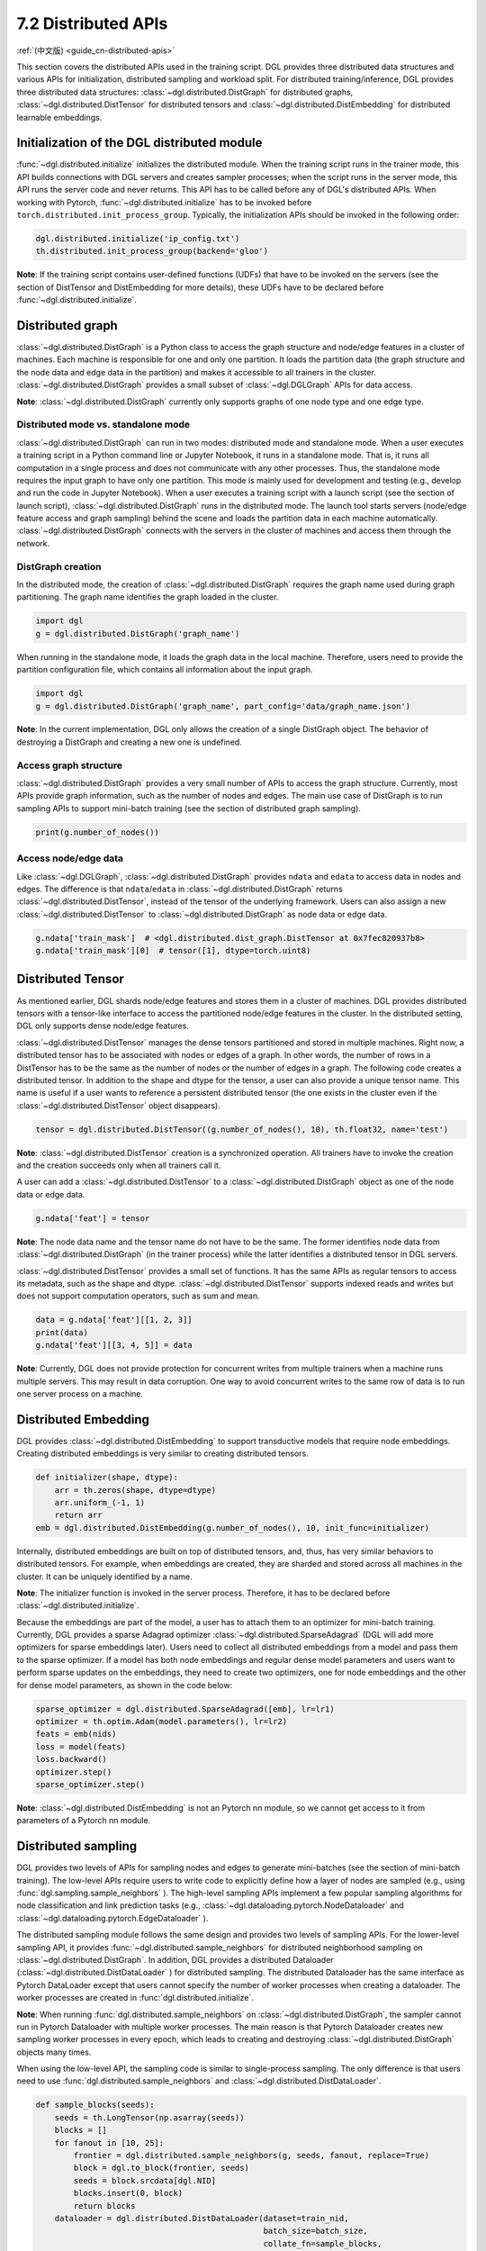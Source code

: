 .. _guide-distributed-apis:

7.2 Distributed APIs
--------------------

:ref:`(中文版) <guide_cn-distributed-apis>`

This section covers the distributed APIs used in the training script. DGL provides three distributed
data structures and various APIs for initialization, distributed sampling and workload split.
For distributed training/inference, DGL provides three distributed data structures:
:class:`~dgl.distributed.DistGraph` for distributed graphs, :class:`~dgl.distributed.DistTensor` for
distributed tensors and :class:`~dgl.distributed.DistEmbedding` for distributed learnable embeddings.

Initialization of the DGL distributed module
~~~~~~~~~~~~~~~~~~~~~~~~~~~~~~~~~~~~~~~~~~~~

:func:`~dgl.distributed.initialize` initializes the distributed module. When the training script runs
in the trainer mode, this API builds connections with DGL servers and creates sampler processes;
when the script runs in the server mode, this API runs the server code and never returns. This API
has to be called before any of DGL's distributed APIs. When working with Pytorch,
:func:`~dgl.distributed.initialize` has to be invoked before ``torch.distributed.init_process_group``.
Typically, the initialization APIs should be invoked in the following order:

.. code:: python

    dgl.distributed.initialize('ip_config.txt')
    th.distributed.init_process_group(backend='gloo')

**Note**: If the training script contains user-defined functions (UDFs) that have to be invoked on
the servers (see the section of DistTensor and DistEmbedding for more details), these UDFs have to
be declared before :func:`~dgl.distributed.initialize`.

Distributed graph
~~~~~~~~~~~~~~~~~

:class:`~dgl.distributed.DistGraph` is a Python class to access the graph structure and node/edge features
in a cluster of machines. Each machine is responsible for one and only one partition. It loads
the partition data (the graph structure and the node data and edge data in the partition) and makes
it accessible to all trainers in the cluster. :class:`~dgl.distributed.DistGraph` provides a small subset
of :class:`~dgl.DGLGraph` APIs for data access.

**Note**: :class:`~dgl.distributed.DistGraph` currently only supports graphs of one node type and one edge type.

Distributed mode vs. standalone mode
^^^^^^^^^^^^^^^^^^^^^^^^^^^^^^^^^^^^

:class:`~dgl.distributed.DistGraph` can run in two modes: distributed mode and standalone mode.
When a user executes a training script in a Python command line or Jupyter Notebook, it runs in
a standalone mode. That is, it runs all computation in a single process and does not communicate
with any other processes. Thus, the standalone mode requires the input graph to have only one partition.
This mode is mainly used for development and testing (e.g., develop and run the code in Jupyter Notebook).
When a user executes a training script with a launch script (see the section of launch script),
:class:`~dgl.distributed.DistGraph` runs in the distributed mode. The launch tool starts servers
(node/edge feature access and graph sampling) behind the scene and loads the partition data in
each machine automatically. :class:`~dgl.distributed.DistGraph` connects with the servers in the cluster
of machines and access them through the network.

DistGraph creation
^^^^^^^^^^^^^^^^^^

In the distributed mode, the creation of :class:`~dgl.distributed.DistGraph` requires the graph name used
during graph partitioning. The graph name identifies the graph loaded in the cluster.

.. code:: python

    import dgl
    g = dgl.distributed.DistGraph('graph_name')

When running in the standalone mode, it loads the graph data in the local machine. Therefore, users need
to provide the partition configuration file, which contains all information about the input graph.

.. code:: python

    import dgl
    g = dgl.distributed.DistGraph('graph_name', part_config='data/graph_name.json')

**Note**: In the current implementation, DGL only allows the creation of a single DistGraph object. The behavior
of destroying a DistGraph and creating a new one is undefined.

Access graph structure
^^^^^^^^^^^^^^^^^^^^^^

:class:`~dgl.distributed.DistGraph` provides a very small number of APIs to access the graph structure.
Currently, most APIs provide graph information, such as the number of nodes and edges. The main use case
of DistGraph is to run sampling APIs to support mini-batch training (see the section of distributed
graph sampling).

.. code:: python

    print(g.number_of_nodes())

Access node/edge data
^^^^^^^^^^^^^^^^^^^^^

Like :class:`~dgl.DGLGraph`, :class:`~dgl.distributed.DistGraph` provides ``ndata`` and ``edata``
to access data in nodes and edges.
The difference is that ``ndata``/``edata`` in :class:`~dgl.distributed.DistGraph` returns
:class:`~dgl.distributed.DistTensor`, instead of the tensor of the underlying framework.
Users can also assign a new :class:`~dgl.distributed.DistTensor` to
:class:`~dgl.distributed.DistGraph` as node data or edge data.

.. code:: python

    g.ndata['train_mask']  # <dgl.distributed.dist_graph.DistTensor at 0x7fec820937b8>
    g.ndata['train_mask'][0]  # tensor([1], dtype=torch.uint8)

Distributed Tensor
~~~~~~~~~~~~~~~~~~~~~

As mentioned earlier, DGL shards node/edge features and stores them in a cluster of machines.
DGL provides distributed tensors with a tensor-like interface to access the partitioned
node/edge features in the cluster. In the distributed setting, DGL only supports dense node/edge
features.

:class:`~dgl.distributed.DistTensor` manages the dense tensors partitioned and stored in
multiple machines. Right now, a distributed tensor has to be associated with nodes or edges
of a graph. In other words, the number of rows in a DistTensor has to be the same as the number
of nodes or the number of edges in a graph. The following code creates a distributed tensor.
In addition to the shape and dtype for the tensor, a user can also provide a unique tensor name.
This name is useful if a user wants to reference a persistent distributed tensor (the one exists
in the cluster even if the :class:`~dgl.distributed.DistTensor` object disappears).

.. code:: python

    tensor = dgl.distributed.DistTensor((g.number_of_nodes(), 10), th.float32, name='test')

**Note**: :class:`~dgl.distributed.DistTensor` creation is a synchronized operation. All trainers
have to invoke the creation and the creation succeeds only when all trainers call it. 

A user can add a :class:`~dgl.distributed.DistTensor` to a :class:`~dgl.distributed.DistGraph`
object as one of the node data or edge data.

.. code:: python

    g.ndata['feat'] = tensor

**Note**: The node data name and the tensor name do not have to be the same. The former identifies
node data from :class:`~dgl.distributed.DistGraph` (in the trainer process) while the latter
identifies a distributed tensor in DGL servers.

:class:`~dgl.distributed.DistTensor` provides a small set of functions. It has the same APIs as
regular tensors to access its metadata, such as the shape and dtype.
:class:`~dgl.distributed.DistTensor` supports indexed reads and writes but does not support
computation operators, such as sum and mean.

.. code:: python

    data = g.ndata['feat'][[1, 2, 3]]
    print(data)
    g.ndata['feat'][[3, 4, 5]] = data

**Note**: Currently, DGL does not provide protection for concurrent writes from multiple trainers
when a machine runs multiple servers. This may result in data corruption. One way to avoid concurrent
writes to the same row of data is to run one server process on a machine.

Distributed Embedding
~~~~~~~~~~~~~~~~~~~~~

DGL provides :class:`~dgl.distributed.DistEmbedding` to support transductive models that require
node embeddings. Creating distributed embeddings is very similar to creating distributed tensors.

.. code:: python

    def initializer(shape, dtype):
        arr = th.zeros(shape, dtype=dtype)
        arr.uniform_(-1, 1)
        return arr
    emb = dgl.distributed.DistEmbedding(g.number_of_nodes(), 10, init_func=initializer)

Internally, distributed embeddings are built on top of distributed tensors, and, thus, has
very similar behaviors to distributed tensors. For example, when embeddings are created, they
are sharded and stored across all machines in the cluster. It can be uniquely identified by a name.

**Note**: The initializer function is invoked in the server process. Therefore, it has to be
declared before :class:`~dgl.distributed.initialize`.

Because the embeddings are part of the model, a user has to attach them to an optimizer for
mini-batch training. Currently, DGL provides a sparse Adagrad optimizer
:class:`~dgl.distributed.SparseAdagrad` (DGL will add more optimizers for sparse embeddings later).
Users need to collect all distributed embeddings from a model and pass them to the sparse optimizer.
If a model has both node embeddings and regular dense model parameters and users want to perform
sparse updates on the embeddings, they need to create two optimizers, one for node embeddings and
the other for dense model parameters, as shown in the code below:

.. code:: python

    sparse_optimizer = dgl.distributed.SparseAdagrad([emb], lr=lr1)
    optimizer = th.optim.Adam(model.parameters(), lr=lr2)
    feats = emb(nids)
    loss = model(feats)
    loss.backward()
    optimizer.step()
    sparse_optimizer.step()

**Note**: :class:`~dgl.distributed.DistEmbedding` is not an Pytorch nn module, so we cannot
get access to it from parameters of a Pytorch nn module.

Distributed sampling
~~~~~~~~~~~~~~~~~~~~

DGL provides two levels of APIs for sampling nodes and edges to generate mini-batches
(see the section of mini-batch training). The low-level APIs require users to write code
to explicitly define how a layer of nodes are sampled (e.g., using :func:`dgl.sampling.sample_neighbors` ).
The high-level sampling APIs implement a few popular sampling algorithms for node classification
and link prediction tasks (e.g., :class:`~dgl.dataloading.pytorch.NodeDataloader` and
:class:`~dgl.dataloading.pytorch.EdgeDataloader` ).

The distributed sampling module follows the same design and provides two levels of sampling APIs.
For the lower-level sampling API, it provides :func:`~dgl.distributed.sample_neighbors` for
distributed neighborhood sampling on :class:`~dgl.distributed.DistGraph`. In addition, DGL provides
a distributed Dataloader (:class:`~dgl.distributed.DistDataLoader` ) for distributed sampling.
The distributed Dataloader has the same interface as Pytorch DataLoader except that users cannot
specify the number of worker processes when creating a dataloader. The worker processes are created
in :func:`dgl.distributed.initialize`.

**Note**: When running :func:`dgl.distributed.sample_neighbors` on :class:`~dgl.distributed.DistGraph`,
the sampler cannot run in Pytorch Dataloader with multiple worker processes. The main reason is that
Pytorch Dataloader creates new sampling worker processes in every epoch, which leads to creating and
destroying :class:`~dgl.distributed.DistGraph` objects many times.

When using the low-level API, the sampling code is similar to single-process sampling. The only
difference is that users need to use :func:`dgl.distributed.sample_neighbors` and
:class:`~dgl.distributed.DistDataLoader`.

.. code:: python

    def sample_blocks(seeds):
        seeds = th.LongTensor(np.asarray(seeds))
        blocks = []
        for fanout in [10, 25]:
            frontier = dgl.distributed.sample_neighbors(g, seeds, fanout, replace=True)
            block = dgl.to_block(frontier, seeds)
            seeds = block.srcdata[dgl.NID]
            blocks.insert(0, block)
            return blocks
        dataloader = dgl.distributed.DistDataLoader(dataset=train_nid,
                                                    batch_size=batch_size,
                                                    collate_fn=sample_blocks,
                                                    shuffle=True)
        for batch in dataloader:
            ...

The same high-level sampling APIs (:class:`~dgl.dataloading.pytorch.NodeDataloader` and
:class:`~dgl.dataloading.pytorch.EdgeDataloader` ) work for both :class:`~dgl.DGLGraph`
and :class:`~dgl.distributed.DistGraph`. When using :class:`~dgl.dataloading.pytorch.NodeDataloader`
and :class:`~dgl.dataloading.pytorch.EdgeDataloader`, the distributed sampling code is exactly
the same as single-process sampling.

.. code:: python

    sampler = dgl.sampling.MultiLayerNeighborSampler([10, 25])
    dataloader = dgl.sampling.NodeDataLoader(g, train_nid, sampler,
                                             batch_size=batch_size, shuffle=True)
    for batch in dataloader:
        ... 


Split workloads
~~~~~~~~~~~~~~~

Users need to split the training set so that each trainer works on its own subset. Similarly,
we also need to split the validation and test set in the same way.

For distributed training and evaluation, the recommended approach is to use boolean arrays to
indicate the training/validation/test set. For node classification tasks, the length of these
boolean arrays is the number of nodes in a graph and each of their elements indicates the existence
of a node in a training/validation/test set. Similar boolean arrays should be used for
link prediction tasks.

DGL provides :func:`~dgl.distributed.node_split` and :func:`~dgl.distributed.edge_split` to
split the training, validation and test set at runtime for distributed training. The two functions
take the boolean arrays as input, split them and return a portion for the local trainer.
By default, they ensure that all portions have the same number of nodes/edges. This is
important for synchronous SGD, which assumes each trainer has the same number of mini-batches.

The example below splits the training set and returns a subset of nodes for the local process.

.. code:: python

    train_nids = dgl.distributed.node_split(g.ndata['train_mask'])

